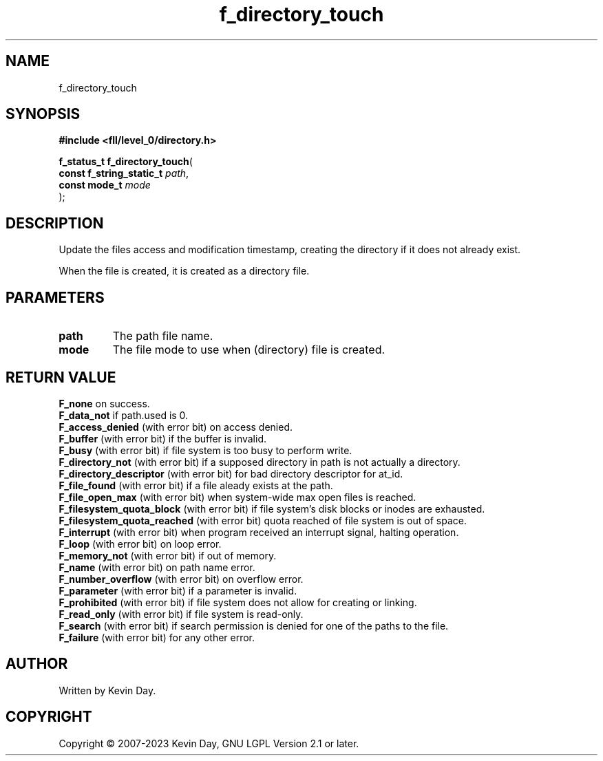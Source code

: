 .TH f_directory_touch "3" "July 2023" "FLL - Featureless Linux Library 0.6.9" "Library Functions"
.SH "NAME"
f_directory_touch
.SH SYNOPSIS
.nf
.B #include <fll/level_0/directory.h>
.sp
\fBf_status_t f_directory_touch\fP(
    \fBconst f_string_static_t \fP\fIpath\fP,
    \fBconst mode_t            \fP\fImode\fP
);
.fi
.SH DESCRIPTION
.PP
Update the files access and modification timestamp, creating the directory if it does not already exist.
.PP
When the file is created, it is created as a directory file.
.SH PARAMETERS
.TP
.B path
The path file name.

.TP
.B mode
The file mode to use when (directory) file is created.

.SH RETURN VALUE
.PP
\fBF_none\fP on success.
.br
\fBF_data_not\fP if path.used is 0.
.br
\fBF_access_denied\fP (with error bit) on access denied.
.br
\fBF_buffer\fP (with error bit) if the buffer is invalid.
.br
\fBF_busy\fP (with error bit) if file system is too busy to perform write.
.br
\fBF_directory_not\fP (with error bit) if a supposed directory in path is not actually a directory.
.br
\fBF_directory_descriptor\fP (with error bit) for bad directory descriptor for at_id.
.br
\fBF_file_found\fP (with error bit) if a file aleady exists at the path.
.br
\fBF_file_open_max\fP (with error bit) when system-wide max open files is reached.
.br
\fBF_filesystem_quota_block\fP (with error bit) if file system's disk blocks or inodes are exhausted.
.br
\fBF_filesystem_quota_reached\fP (with error bit) quota reached of file system is out of space.
.br
\fBF_interrupt\fP (with error bit) when program received an interrupt signal, halting operation.
.br
\fBF_loop\fP (with error bit) on loop error.
.br
\fBF_memory_not\fP (with error bit) if out of memory.
.br
\fBF_name\fP (with error bit) on path name error.
.br
\fBF_number_overflow\fP (with error bit) on overflow error.
.br
\fBF_parameter\fP (with error bit) if a parameter is invalid.
.br
\fBF_prohibited\fP (with error bit) if file system does not allow for creating or linking.
.br
\fBF_read_only\fP (with error bit) if file system is read-only.
.br
\fBF_search\fP (with error bit) if search permission is denied for one of the paths to the file.
.br
\fBF_failure\fP (with error bit) for any other error.
.SH AUTHOR
Written by Kevin Day.
.SH COPYRIGHT
.PP
Copyright \(co 2007-2023 Kevin Day, GNU LGPL Version 2.1 or later.
